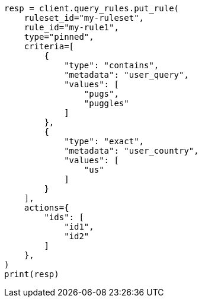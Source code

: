 // This file is autogenerated, DO NOT EDIT
// query-rules/apis/put-query-rule.asciidoc:114

[source, python]
----
resp = client.query_rules.put_rule(
    ruleset_id="my-ruleset",
    rule_id="my-rule1",
    type="pinned",
    criteria=[
        {
            "type": "contains",
            "metadata": "user_query",
            "values": [
                "pugs",
                "puggles"
            ]
        },
        {
            "type": "exact",
            "metadata": "user_country",
            "values": [
                "us"
            ]
        }
    ],
    actions={
        "ids": [
            "id1",
            "id2"
        ]
    },
)
print(resp)
----
